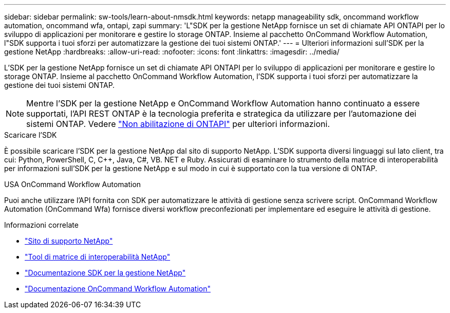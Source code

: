 ---
sidebar: sidebar 
permalink: sw-tools/learn-about-nmsdk.html 
keywords: netapp manageability sdk, oncommand workflow automation, oncommand wfa, ontapi, zapi 
summary: 'L"SDK per la gestione NetApp fornisce un set di chiamate API ONTAPI per lo sviluppo di applicazioni per monitorare e gestire lo storage ONTAP. Insieme al pacchetto OnCommand Workflow Automation, l"SDK supporta i tuoi sforzi per automatizzare la gestione dei tuoi sistemi ONTAP.' 
---
= Ulteriori informazioni sull'SDK per la gestione NetApp
:hardbreaks:
:allow-uri-read: 
:nofooter: 
:icons: font
:linkattrs: 
:imagesdir: ../media/


[role="lead"]
L'SDK per la gestione NetApp fornisce un set di chiamate API ONTAPI per lo sviluppo di applicazioni per monitorare e gestire lo storage ONTAP. Insieme al pacchetto OnCommand Workflow Automation, l'SDK supporta i tuoi sforzi per automatizzare la gestione dei tuoi sistemi ONTAP.


NOTE: Mentre l'SDK per la gestione NetApp e OnCommand Workflow Automation hanno continuato a essere supportati, l'API REST ONTAP è la tecnologia preferita e strategica da utilizzare per l'automazione dei sistemi ONTAP. Vedere link:../migrate/ontapi_disablement.html["Non abilitazione di ONTAPI"] per ulteriori informazioni.

.Scaricare l'SDK
È possibile scaricare l'SDK per la gestione NetApp dal sito di supporto NetApp. L'SDK supporta diversi linguaggi sul lato client, tra cui: Python, PowerShell, C, C++, Java, C#, VB. NET e Ruby. Assicurati di esaminare lo strumento della matrice di interoperabilità per informazioni sull'SDK per la gestione NetApp e sul modo in cui è supportato con la tua versione di ONTAP.

.USA OnCommand Workflow Automation
Puoi anche utilizzare l'API fornita con SDK per automatizzare le attività di gestione senza scrivere script. OnCommand Workflow Automation (OnCommand Wfa) fornisce diversi workflow preconfezionati per implementare ed eseguire le attività di gestione.

.Informazioni correlate
* https://mysupport.netapp.com/site/["Sito di supporto NetApp"^]
* https://www.netapp.com/company/interoperability/["Tool di matrice di interoperabilità NetApp"^]
* https://mysupport.netapp.com/documentation/docweb/index.html?productID=63638&language=en-US["Documentazione SDK per la gestione NetApp"^]
* https://docs.netapp.com/us-en/workflow-automation/["Documentazione OnCommand Workflow Automation"^]

